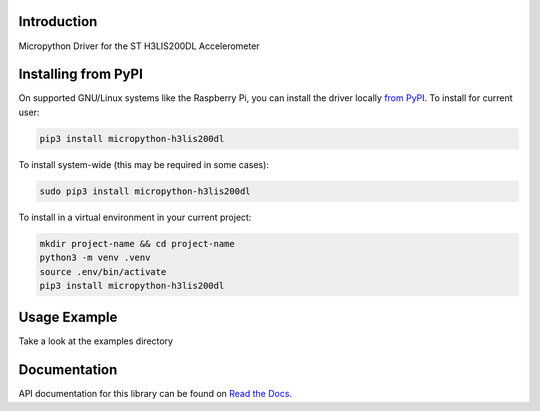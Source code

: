 Introduction
============


.. image:: https://readthedocs.org/projects/micropython-h3lis200dl/badge/?version=latest
    :target: https://micropython-h3lis200dl.readthedocs.io/en/latest/
    :alt: Documentation Status


.. image:: https://img.shields.io/pypi/v/micropython-h3lis200dl.svg
    :alt: latest version on PyPI
    :target: https://pypi.python.org/pypi/micropython-h3lis200dl

.. image:: https://static.pepy.tech/personalized-badge/micropython-h3lis200dl?period=total&units=international_system&left_color=grey&right_color=blue&left_text=Pypi%20Downloads
    :alt: Total PyPI downloads
    :target: https://pepy.tech/project/micropython-h3lis200dl

.. image:: https://img.shields.io/badge/code%20style-black-000000.svg
    :target: https://github.com/psf/black
    :alt: Code Style: Black

Micropython Driver for the ST H3LIS200DL Accelerometer



Installing from PyPI
=====================

On supported GNU/Linux systems like the Raspberry Pi, you can install the driver locally `from
PyPI <https://pypi.org/project/micropython-h3lis200dl/>`_.
To install for current user:

.. code-block:: shell

    pip3 install micropython-h3lis200dl

To install system-wide (this may be required in some cases):

.. code-block:: shell

    sudo pip3 install micropython-h3lis200dl

To install in a virtual environment in your current project:

.. code-block:: shell

    mkdir project-name && cd project-name
    python3 -m venv .venv
    source .env/bin/activate
    pip3 install micropython-h3lis200dl


Usage Example
=============

Take a look at the examples directory

Documentation
=============
API documentation for this library can be found on `Read the Docs <https://micropython-h3lis200dl.readthedocs.io/en/latest/>`_.

